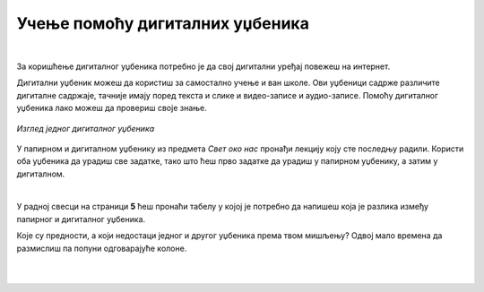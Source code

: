 Учење помоћу дигиталних уџбеника
================================

.. infonote::

 .. image:: ../../_images/robot11.png
    :height: 120
    :align: left

 Да ли знаш да поред уџбеника који су штампани на папиру постоје и **дигитални уџбеници** које користиш уз помоћ дигиталног уређаја? Да ли си до сада имао/ла прилике да користиш дигитални уџбеник? У овој лекцији ћеш научити нешто више о њима. Када урадиш све задатке и одговориш на сва питања у лекцији знаћеш да самостално користиш дигиталне уџбенике за учење.

|

За коришћење дигиталног уџбеника потребно је да свој дигитални уређај повежеш на интернет.

Дигитални уџбеник можеш да користиш за самостално учење и ван школе. Ови уџбеници садрже различите дигиталне садржаје, 
тачније имају поред текста и слике и видео-записе и аудио-записе. Помоћу дигиталног уџбеника лако можеш да провериш своје знање.

.. figure:: ../../_images/dig_udzbenik.png
    :width: 780
    :align: center
    
    *Изглед једног дигиталног уџбеника*

У папирном и дигиталном уџбенику из предмета *Свет око нас* пронађи лекцију коју сте последњу радили. Користи оба уџбеника да урадиш све 
задатке, тако што ћеш прво задатке да урадиш у папирном уџбенику, а затим у дигиталном. 

|

У радној свесци на страници **5** ћеш пронаћи табелу у којој је потребно да напишеш која је разлика између папирног и дигиталног уџбеника. 

Које су предности, а који недостаци једног и другог уџбеника према твом мишљењу? Одвој мало времена да размислиш па попуни одговарајуће колоне.


   |

.. questionnote::

    Како учиш, радиш задатке, провераваш тачност урађеног у папирном и дигиталном уџбенику? 
    
    Да ли ти је потребна помоћ родитеља? Објасни због чега?


